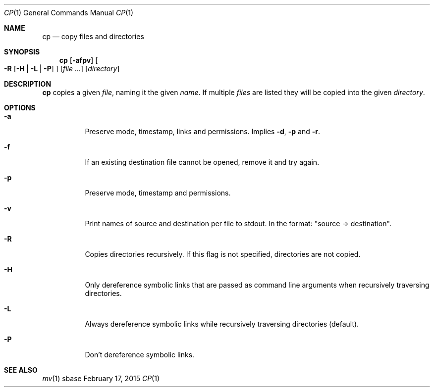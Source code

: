 .Dd February 17, 2015
.Dt CP 1
.Os sbase
.Sh NAME
.Nm cp
.Nd copy files and directories
.Sh SYNOPSIS
.Nm
.Op Fl afpv
.Oo
.Fl R
.Op Fl H | L | P
.Oc
.Op Ar file ...
.Op Ar directory
.Sh DESCRIPTION
.Nm
copies a given
.Ar file ,
naming it the given
.Ar name .
If multiple
.Ar files
are listed
they will be copied into the given
.Ar directory .
.Sh OPTIONS
.Bl -tag -width Ds
.It Fl a
Preserve mode, timestamp, links and permissions. Implies
.Fl d ,
.Fl p
and
.Fl r .
.It Fl f
If an existing destination file cannot be opened, remove it and try again.
.It Fl p
Preserve mode, timestamp and permissions.
.It Fl v
Print names of source and destination per file to stdout. In the format:
"source \-> destination".
.It Fl R
Copies directories recursively. If this flag is not specified, directories
are not copied.
.It Fl H
Only dereference symbolic links that are passed as command line arguments when
recursively traversing directories.
.It Fl L
Always dereference symbolic links while recursively traversing directories
(default).
.It Fl P
Don't dereference symbolic links.
.El
.Sh SEE ALSO
.Xr mv 1
